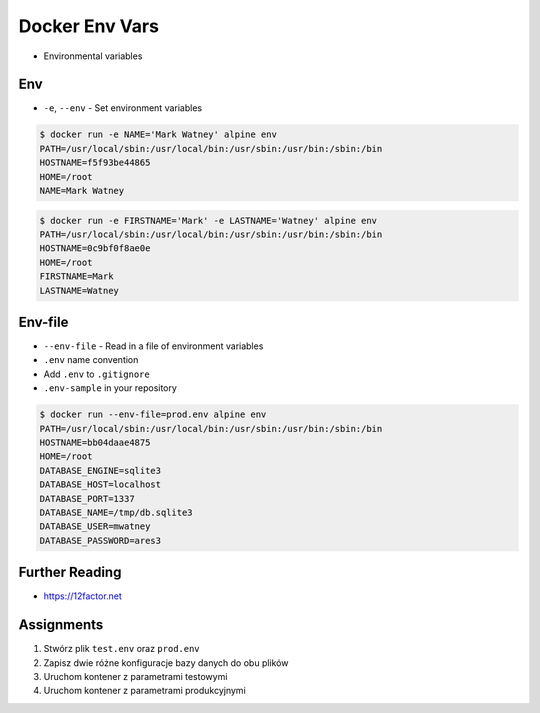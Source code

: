 Docker Env Vars
===============
* Environmental variables


Env
---
* ``-e``, ``--env`` - Set environment variables

.. code-block:: console

    $ docker run -e NAME='Mark Watney' alpine env
    PATH=/usr/local/sbin:/usr/local/bin:/usr/sbin:/usr/bin:/sbin:/bin
    HOSTNAME=f5f93be44865
    HOME=/root
    NAME=Mark Watney

.. code-block:: console

    $ docker run -e FIRSTNAME='Mark' -e LASTNAME='Watney' alpine env
    PATH=/usr/local/sbin:/usr/local/bin:/usr/sbin:/usr/bin:/sbin:/bin
    HOSTNAME=0c9bf0f8ae0e
    HOME=/root
    FIRSTNAME=Mark
    LASTNAME=Watney


Env-file
--------
* ``--env-file`` - Read in a file of environment variables
* ``.env`` name convention
* Add ``.env`` to ``.gitignore``
* ``.env-sample`` in your repository

.. code-block:: text
    :caption: Contents of ``prod.env`` file

    DATABASE_ENGINE=sqlite3
    DATABASE_HOST=localhost
    DATABASE_PORT=1337
    DATABASE_NAME=/tmp/db.sqlite3
    DATABASE_USER=mwatney
    DATABASE_PASSWORD=ares3

.. code-block:: console

    $ docker run --env-file=prod.env alpine env
    PATH=/usr/local/sbin:/usr/local/bin:/usr/sbin:/usr/bin:/sbin:/bin
    HOSTNAME=bb04daae4875
    HOME=/root
    DATABASE_ENGINE=sqlite3
    DATABASE_HOST=localhost
    DATABASE_PORT=1337
    DATABASE_NAME=/tmp/db.sqlite3
    DATABASE_USER=mwatney
    DATABASE_PASSWORD=ares3


Further Reading
---------------
* https://12factor.net


Assignments
-----------
#. Stwórz plik ``test.env`` oraz ``prod.env``
#. Zapisz dwie różne konfiguracje bazy danych do obu plików
#. Uruchom kontener z parametrami testowymi
#. Uruchom kontener z parametrami produkcyjnymi
